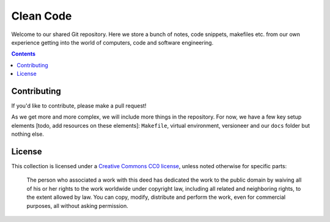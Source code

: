 Clean Code
==========

.. sec-begin-index

Welcome to our shared Git repository. Here we store a bunch of notes, code snippets,
makefiles etc. from our own experience getting into the world of computers, code and
software engineering.

.. sec-end-index

.. contents:: :depth: 2


Contributing
------------

If you'd like to contribute, please make a pull request!

As we get more and more complex, we will include more things in the repository. For
now, we have a few key setup elements [todo, add resources on these elements]:
``Makefile``, virtual environment, versioneer and our ``docs`` folder but nothing else.

.. sec-begin-license

License
-------

This collection is licensed under a `Creative Commons CC0 license <https://creativecommons.org/publicdomain/zero/1.0/>`_,
unless noted otherwise for specific parts:

    The person who associated a work with this deed has dedicated the work to the
    public domain by waiving all of his or her rights to the work worldwide under
    copyright law, including all related and neighboring rights, to the extent allowed
    by law. You can copy, modify, distribute and perform the work, even for commercial
    purposes, all without asking permission.

.. sec-end-license
